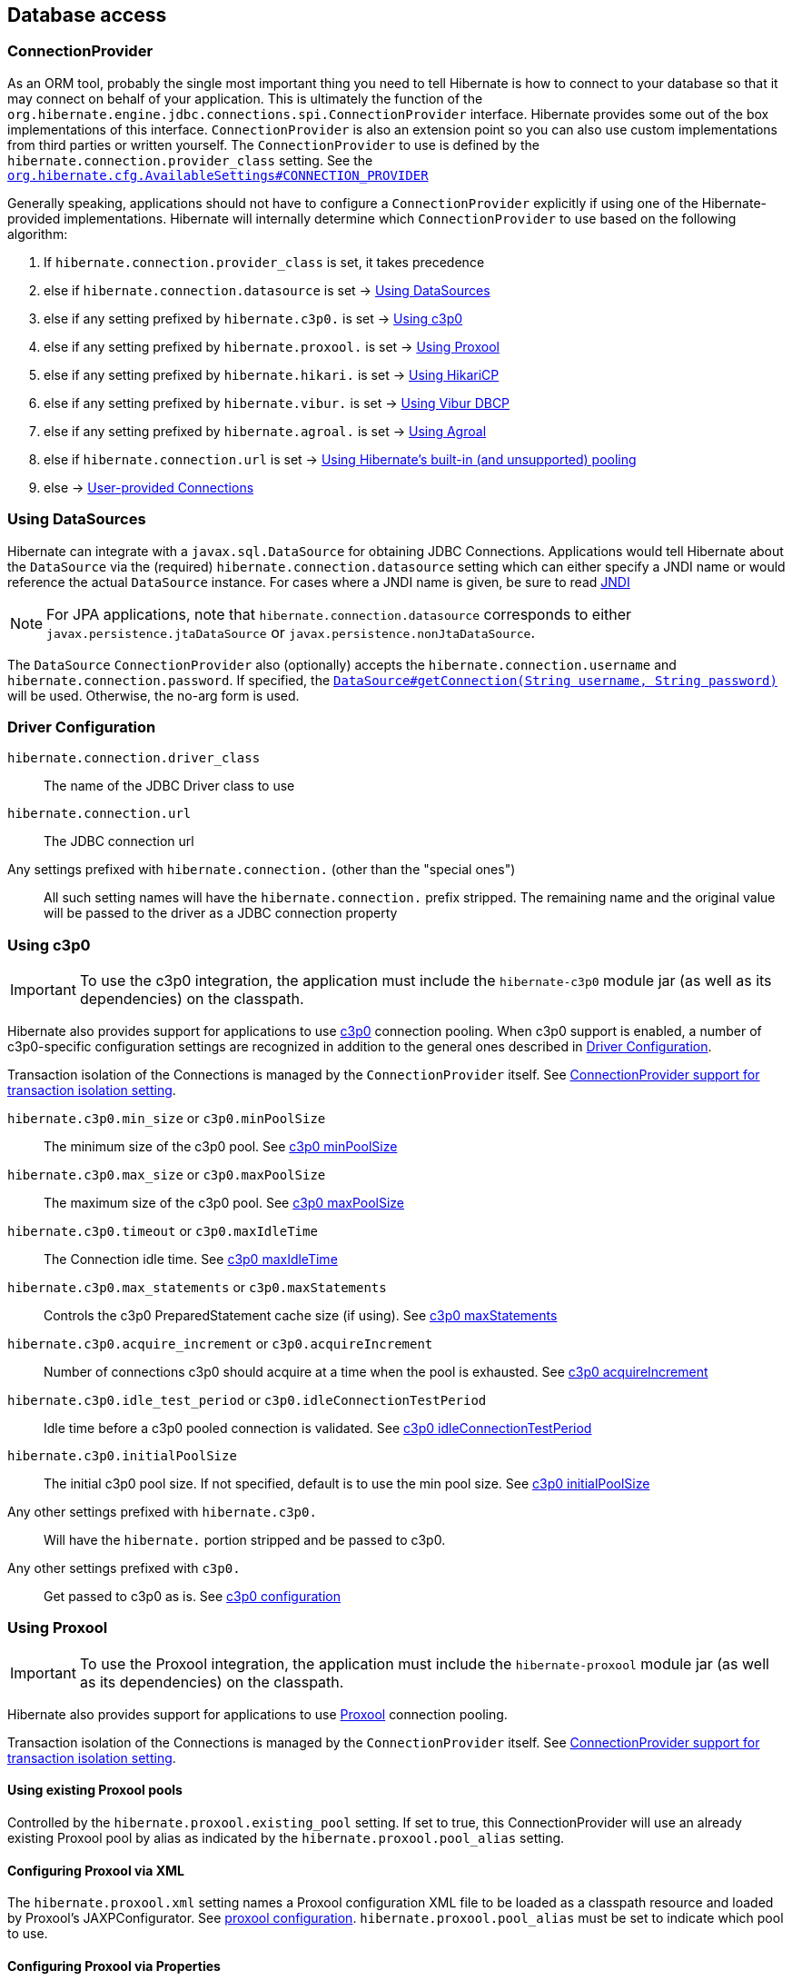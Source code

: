 [[database]]
== Database access

[[database-connectionprovider]]
=== ConnectionProvider

As an ORM tool, probably the single most important thing you need to tell Hibernate is how to connect to your database so that it may connect on behalf of your application.
This is ultimately the function of the `org.hibernate.engine.jdbc.connections.spi.ConnectionProvider` interface.
Hibernate provides some out of the box implementations of this interface.
`ConnectionProvider` is also an extension point so you can also use custom implementations from third parties or written yourself.
The `ConnectionProvider` to use is defined by the `hibernate.connection.provider_class` setting. See the https://docs.jboss.org/hibernate/orm/{majorMinorVersion}/javadocs/org/hibernate/cfg/AvailableSettings.html#CONNECTION_PROVIDER[`org.hibernate.cfg.AvailableSettings#CONNECTION_PROVIDER`]

Generally speaking, applications should not have to configure a `ConnectionProvider` explicitly if using one of the Hibernate-provided implementations.
Hibernate will internally determine which `ConnectionProvider` to use based on the following algorithm:

1. If `hibernate.connection.provider_class` is set, it takes precedence
2. else if `hibernate.connection.datasource` is set -> <<database-connectionprovider-datasource>>
3. else if any setting prefixed by `hibernate.c3p0.` is set -> <<database-connectionprovider-c3p0>>
4. else if any setting prefixed by `hibernate.proxool.` is set -> <<database-connectionprovider-proxool>>
5. else if any setting prefixed by `hibernate.hikari.` is set -> <<database-connectionprovider-hikari>>
6. else if any setting prefixed by `hibernate.vibur.` is set -> <<database-connectionprovider-vibur>>
7. else if any setting prefixed by `hibernate.agroal.` is set -> <<database-connectionprovider-agroal>>
8. else if `hibernate.connection.url` is set -> <<database-connectionprovider-drivermanager>>
9. else -> <<database-connectionprovider-provided>>

[[database-connectionprovider-datasource]]
=== Using DataSources

Hibernate can integrate with a `javax.sql.DataSource` for obtaining JDBC Connections.
Applications would tell Hibernate about the `DataSource` via the (required) `hibernate.connection.datasource` setting which can either specify a JNDI name or would reference the actual `DataSource` instance.
For cases where a JNDI name is given, be sure to read <<chapters/jndi/JNDI.adoc#jndi,JNDI>>

[NOTE]
====
For JPA applications, note that `hibernate.connection.datasource` corresponds to either `javax.persistence.jtaDataSource` or `javax.persistence.nonJtaDataSource`.
====

The `DataSource` `ConnectionProvider` also (optionally) accepts the `hibernate.connection.username` and `hibernate.connection.password`.
If specified, the https://docs.oracle.com/javase/8/docs/api/javax/sql/DataSource.html#getConnection-java.lang.String-java.lang.String-[`DataSource#getConnection(String username, String password)`] will be used.
Otherwise, the no-arg form is used.

[[database-connectionprovider-driver]]
=== Driver Configuration
`hibernate.connection.driver_class`:: The name of the JDBC Driver class to use
`hibernate.connection.url`:: The JDBC connection url
Any settings prefixed with `hibernate.connection.` (other than the "special ones"):: All such setting names will have the `hibernate.connection.` prefix stripped. The remaining name and the original value will be passed to the driver as a JDBC connection property

[[database-connectionprovider-c3p0]]
=== Using c3p0

[IMPORTANT]
====
To use the c3p0 integration, the application must include the `hibernate-c3p0` module jar (as well as its dependencies) on the classpath.
====

Hibernate also provides support for applications to use http://www.mchange.com/projects/c3p0/[c3p0] connection pooling.
When c3p0 support is enabled, a number of c3p0-specific configuration settings are recognized in addition to the general ones described in <<database-connectionprovider-driver>>.

Transaction isolation of the Connections is managed by the `ConnectionProvider` itself. See <<database-connectionprovider-isolation>>.

`hibernate.c3p0.min_size` or `c3p0.minPoolSize`:: The minimum size of the c3p0 pool. See http://www.mchange.com/projects/c3p0/#minPoolSize[c3p0 minPoolSize]
`hibernate.c3p0.max_size` or `c3p0.maxPoolSize`:: The maximum size of the c3p0 pool. See http://www.mchange.com/projects/c3p0/#maxPoolSize[c3p0 maxPoolSize]
`hibernate.c3p0.timeout` or `c3p0.maxIdleTime`:: The Connection idle time. See http://www.mchange.com/projects/c3p0/#maxIdleTime[c3p0 maxIdleTime]
`hibernate.c3p0.max_statements` or `c3p0.maxStatements`:: Controls the c3p0 PreparedStatement cache size (if using). See http://www.mchange.com/projects/c3p0/#maxStatements[c3p0 maxStatements]
`hibernate.c3p0.acquire_increment` or `c3p0.acquireIncrement`:: Number of connections c3p0 should acquire at a time when the pool is exhausted. See http://www.mchange.com/projects/c3p0/#acquireIncrement[c3p0 acquireIncrement]
`hibernate.c3p0.idle_test_period` or `c3p0.idleConnectionTestPeriod`:: Idle time before a c3p0 pooled connection is validated. See http://www.mchange.com/projects/c3p0/#idleConnectionTestPeriod[c3p0 idleConnectionTestPeriod]
`hibernate.c3p0.initialPoolSize`:: The initial c3p0 pool size. If not specified, default is to use the min pool size. See http://www.mchange.com/projects/c3p0/#initialPoolSize[c3p0 initialPoolSize]
Any other settings prefixed with `hibernate.c3p0.`:: Will have the `hibernate.` portion stripped and be passed to c3p0.
Any other settings prefixed with `c3p0.`:: Get passed to c3p0 as is. See http://www.mchange.com/projects/c3p0/#configuration[c3p0 configuration]

[[database-connectionprovider-proxool]]
=== Using Proxool

[IMPORTANT]
====
To use the Proxool integration, the application must include the `hibernate-proxool` module jar (as well as its dependencies) on the classpath.
====

Hibernate also provides support for applications to use http://proxool.sourceforge.net/[Proxool] connection pooling.

Transaction isolation of the Connections is managed by the `ConnectionProvider` itself. See <<database-connectionprovider-isolation>>.

[[database-connectionprovider-proxool-existing]]
==== Using existing Proxool pools

Controlled by the `hibernate.proxool.existing_pool` setting.
If set to true, this ConnectionProvider will use an already existing Proxool pool by alias as indicated by the `hibernate.proxool.pool_alias` setting.

[[database-connectionprovider-proxool-jaxp]]
==== Configuring Proxool via XML

The `hibernate.proxool.xml` setting names a Proxool configuration XML file to be loaded as a classpath resource and loaded by Proxool's JAXPConfigurator.
See http://proxool.sourceforge.net/configure.html[proxool  configuration].
`hibernate.proxool.pool_alias` must be set to indicate which pool to use.

[[database-connectionprovider-proxool-properties]]
==== Configuring Proxool via Properties

The `hibernate.proxool.properties` setting names a Proxool configuration properties file to be loaded as a classpath resource and loaded by Proxool's `PropertyConfigurator`.
See http://proxool.sourceforge.net/configure.html[proxool  configuration].
`hibernate.proxool.pool_alias` must be set to indicate which pool to use.

[[database-connectionprovider-hikari]]
=== Using HikariCP

[IMPORTANT]
====
To use the HikariCP this integration, the application must include the `hibernate-hikari` module jar (as well as its dependencies) on the classpath.
====

Hibernate also provides support for applications to use http://brettwooldridge.github.io/HikariCP/[Hikari] connection pool.

Set all of your Hikari settings in Hibernate prefixed by `hibernate.hikari.` and this `ConnectionProvider` will pick them up and pass them along to Hikari.
Additionally, this `ConnectionProvider` will pick up the following Hibernate-specific properties and map them to the corresponding Hikari ones (any `hibernate.hikari.` prefixed ones have precedence):

`hibernate.connection.driver_class`:: Mapped to Hikari's `driverClassName` setting
`hibernate.connection.url`:: Mapped to Hikari's `jdbcUrl` setting
`hibernate.connection.username`:: Mapped to Hikari's `username` setting
`hibernate.connection.password`:: Mapped to Hikari's `password` setting
`hibernate.connection.isolation`:: Mapped to Hikari's `transactionIsolation` setting. See <<ConnectionProvider support for transaction isolation setting>>.
Note that Hikari only supports JDBC standard isolation levels (apparently).
`hibernate.connection.autocommit`:: Mapped to Hikari's `autoCommit` setting

[[database-connectionprovider-vibur]]
=== Using Vibur DBCP

[IMPORTANT]
====
To use the Vibur DBCP integration, the application must include the `hibernate-vibur` module jar (as well as its dependencies) on the classpath.
====

Hibernate also provides support for applications to use http://www.vibur.org/[Vibur DBCP] connection pool.

Set all of your Vibur settings in Hibernate prefixed by `hibernate.vibur.` and this `ConnectionProvider` will pick them up and pass them along to Vibur DBCP.
Additionally, this `ConnectionProvider` will pick up the following Hibernate-specific properties and map them to the corresponding Vibur ones (any `hibernate.vibur.` prefixed ones have precedence):

`hibernate.connection.driver_class`:: Mapped to Vibur's `driverClassName` setting
`hibernate.connection.url`:: Mapped to Vibur's `jdbcUrl` setting
`hibernate.connection.username`:: Mapped to Vibur's `username` setting
`hibernate.connection.password`:: Mapped to Vibur's `password` setting
`hibernate.connection.isolation`:: Mapped to Vibur's `defaultTransactionIsolationValue` setting. See <<ConnectionProvider support for transaction isolation setting>>.
`hibernate.connection.autocommit`:: Mapped to Vibur's `defaultAutoCommit` setting

[[database-connectionprovider-agroal]]
=== Using Agroal

[IMPORTANT]
====
To use the Agroal integration, the application must include the `hibernate-agroal` module jar (as well as its dependencies) on the classpath.
====

Hibernate also provides support for applications to use http://agroal.github.io/[Agroal] connection pool.

Set all of your Agroal settings in Hibernate prefixed by `hibernate.agroal.` and this `ConnectionProvider` will pick them up and pass them along to Agroal connection pool.
Additionally, this `ConnectionProvider` will pick up the following Hibernate-specific properties and map them to the corresponding Agroal ones (any `hibernate.agroal.` prefixed ones have precedence):

`hibernate.connection.driver_class`:: Mapped to Agroal's `driverClassName` setting
`hibernate.connection.url`:: Mapped to Agroal's `jdbcUrl` setting
`hibernate.connection.username`:: Mapped to Agroal's `principal` setting
`hibernate.connection.password`:: Mapped to Agroal's `credential` setting
`hibernate.connection.isolation`:: Mapped to Agroal's `jdbcTransactionIsolation` setting. See <<ConnectionProvider support for transaction isolation setting>>.
`hibernate.connection.autocommit`:: Mapped to Agroal's `autoCommit` setting

[[database-connectionprovider-drivermanager]]
=== Using Hibernate's built-in (and unsupported) pooling

[IMPORTANT]
====
The built-in connection pool is not supported for use in a production system.
====

This section is here just for completeness.

[[database-connectionprovider-provided]]
=== User-provided Connections

It is possible to use Hibernate by simply passing a Connection to use to the Session when the Session is opened.
This usage is discouraged and not discussed here.

[[database-connectionprovider-isolation]]
=== ConnectionProvider support for transaction isolation setting

All of the provided ConnectionProvider implementations, other than `DataSourceConnectionProvider`, support consistent setting of transaction isolation for all `Connections` obtained from the underlying pool.
The value for `hibernate.connection.isolation` can be specified in one of 3 formats:

* the integer value accepted at the JDBC level
* the name of the `java.sql.Connection` constant field representing the isolation you would like to use.
For example, `TRANSACTION_REPEATABLE_READ` for https://docs.oracle.com/javase/8/docs/api/java/sql/Connection.html#TRANSACTION_REPEATABLE_READ[`java.sql.Connection#TRANSACTION_REPEATABLE_READ`].
Not that this is only supported for JDBC standard isolation levels, not for isolation levels specific to a particular JDBC driver.
* a short-name version of the java.sql.Connection constant field without the `TRANSACTION_` prefix. For example, `REPEATABLE_READ` for https://docs.oracle.com/javase/8/docs/api/java/sql/Connection.html#TRANSACTION_REPEATABLE_READ[`java.sql.Connection#TRANSACTION_REPEATABLE_READ`].
Again, this is only supported for JDBC standard isolation levels, not for isolation levels specific to a particular JDBC driver.

[[database-connection-handling]]
=== Connection handling

The connection handling mode is defined by the
https://docs.jboss.org/hibernate/orm/{majorMinorVersion}/javadocs/org/hibernate/resource/jdbc/spi/PhysicalConnectionHandlingMode.html[`PhysicalConnectionHandlingMode`] enumeration which provides the following strategies:

`IMMEDIATE_ACQUISITION_AND_HOLD`::
The `Connection` will be acquired as soon as the `Session` is opened and held until the `Session` is closed.
`DELAYED_ACQUISITION_AND_HOLD`::
The `Connection` will be acquired as soon as it is needed and then held until the `Session` is closed.
`DELAYED_ACQUISITION_AND_RELEASE_AFTER_STATEMENT`::
The `Connection` will be acquired as soon as it is needed and will be released after each statement is executed.
`DELAYED_ACQUISITION_AND_RELEASE_AFTER_TRANSACTION`::
The `Connection` will be acquired as soon as it is needed and will be released after each transaction is completed.

If you don't want to use the default connection handling mode, you can specify a connection handling mode via the `hibernate.connection.handling_mode` configuration property. For more details, check out the
<<appendices/Configurations.adoc#configurations-database-connection,Database connection properties>> section.

==== Transaction type and connection handling

By default, the connection handling mode is given by the underlying transaction coordinator. There are two types of transactions: `RESOURCE_LOCAL` (which involves a single database `Connection` and the transaction is controlled via the `commit` and `rollback` `Connection` methods) and `JTA` (which may involve multiple resources either database connections, JMS queues, etc).

===== RESOURCE_LOCAL transaction connection handling

For `RESOURCE_LOCAL` transactions, the connection handling mode is `DELAYED_ACQUISITION_AND_RELEASE_AFTER_TRANSACTION` meaning that the database connection is acquired when needed and released after the current running transaction is either committed or rolled back.

However, because Hibernate needs to make sure that the default autocommit mode is disabled on the JDBC `Connection`
when starting a new transaction, the `Connection` is acquired and the autocommit mode is set to `false`.

[NOTE]
====
If you are using a connection pool `DataSource` that already disabled the autocommit mode for every pooled `Connection`, you should set the `hibernate.connection.provider_disables_autocommit` to `true` and the database connection acquisition will be, indeed, delayed until Hibernate needs to execute the first SQL statement.
====

===== JTA transaction connection handling

For `JTA` transactions, the connection handling mode is `DELAYED_ACQUISITION_AND_RELEASE_AFTER_STATEMENT` meaning that the database connection is acquired when needed and released after each statement execution.

The reason for releasing the database connection after statement execution is because some Java EE application servers
report a connection leak when a method call goes from one EJB to another. However, even if the JDBC `Connection` is released to the pool, the `Connection` is still allocated to the current executing `Thread`, hence when executing a subsequent statement in the current running transaction, the same `Connection` object reference will be obtained from the pool.

[NOTE]
====
If the Java EE application server or JTA transaction manager supports switching from one EJB to another while the transaction gets propagated from the outer EJB to the inner one,
and no connection leak false positive is being reported, then you should consider switching to `DELAYED_ACQUISITION_AND_RELEASE_AFTER_TRANSACTION` via the `hibernate.connection.handling_mode` configuration property.
====

==== User-provided connections

If the current `Session` was created using the
https://docs.jboss.org/hibernate/orm/{majorMinorVersion}/javadocs/org/hibernate/SessionBuilder.html[`SessionBuilder`] and a JDBC `Connection` was provided via the
https://docs.jboss.org/hibernate/orm/{majorMinorVersion}/javadocs/org/hibernate/SessionBuilder.html#connection-java.sql.Connection-[`SessionBuilder#connection`] method, then the user-provided `Connection` is going to be used, and
the connection handling mode will be `IMMEDIATE_ACQUISITION_AND_HOLD`.

Therefore for user-provided connection, the connection is acquired right away and held until the current `Session` is closed, without being influenced by the JPA or Hibernate transaction context.

[[database-dialect]]
=== Database Dialect

Although SQL is relatively standardized, each database vendor uses a subset and superset of ANSI SQL defined syntax.
This is referred to as the database's dialect.
Hibernate handles variations across these dialects through its `org.hibernate.dialect.Dialect` class and the various subclasses for each database vendor.

In most cases, Hibernate will be able to determine the proper Dialect to use by asking some questions of the JDBC Connection during bootstrap.
For information on Hibernate's ability to determine the proper Dialect to use (and your ability to influence that resolution), see <<chapters/portability/Portability.adoc#portability-dialectresolver,Dialect resolution>>.

If for some reason it is not able to determine the proper one or you want to use a custom Dialect, you will need to set the `hibernate.dialect` setting.

.Provided Dialects
[width="100%",cols="28%,72%",options="header",]
|=======================================================================
|Dialect (short name) |Remarks
|Cache71 |Support for the Caché database, version 2007.1
|CUBRID |Support for the CUBRID database, version 8.3. May work with later versions.
|DB2 |Support for the DB2 database, version 8.2.
|DB297 |Support for the DB2 database, version 9.7.
|DB2390 |Support for DB2 Universal Database for OS/390, also known as DB2/390.
|DB2400 |Support for DB2 Universal Database for iSeries, also known as DB2/400.
|DerbyTenFive |Support for the Derby database, version 10.5
|DerbyTenSix |Support for the Derby database, version 10.6
|DerbyTenSeven |Support for the Derby database, version 10.7
|Firebird |Support for the Firebird database
|FrontBase |Support for the Frontbase database
|H2 |Support for the H2 database
|HANAColumnStore |Support for the SAP HANA database column store. This is the recommended dialect for the SAP HANA database.
|HANARowStore |Support for the SAP HANA database row store
|HSQL |Support for the HSQL (HyperSQL) database
|Informix |Support for the Informix database
|Ingres |Support for the Ingres database, version 9.2
|Ingres9 |Support for the Ingres database, version 9.3. May work with newer versions
|Ingres10 |Support for the Ingres database, version 10. May work with newer versions
|Interbase |Support for the Interbase database.
|JDataStore |Support for the JDataStore database
|McKoi |Support for the McKoi database
|Mimer |Support for the Mimer database, version 9.2.1. May work with newer versions
|MySQL5 |Support for the MySQL database, version 5.x
|MySQL5InnoDB |Support for the MySQL database, version 5.x preferring the InnoDB storage engine when exporting tables.
|MySQL57InnoDB |Support for the MySQL database, version 5.7 preferring the InnoDB storage engine when exporting tables. May work with newer versions
|MariaDB |Support for the MariaDB database. May work with newer versions
|MariaDB53 |Support for the MariaDB database, version 5.3 and newer.
|Oracle8i |Support for the Oracle database, version 8i
|Oracle9i |Support for the Oracle database, version 9i
|Oracle10g |Support for the Oracle database, version 10g
|Pointbase |Support for the Pointbase database
|PostgresPlus |Support for the Postgres Plus database
|PostgreSQL81 |Support for the PostgrSQL database, version 8.1
|PostgreSQL82 |Support for the PostgreSQL database, version 8.2
|PostgreSQL9 |Support for the PostgreSQL database, version 9. May work with later versions.
|Progress |Support for the Progress database, version 9.1C. May work with newer versions.
|SAPDB |Support for the SAPDB/MAXDB database.
|SQLServer |Support for the SQL Server 2000 database
|SQLServer2005 |Support for the SQL Server 2005 database
|SQLServer2008 |Support for the SQL Server 2008 database
|Sybase11 |Support for the Sybase database, up to version 11.9.2
|SybaseAnywhere |Support for the Sybase Anywhere database
|SybaseASE15 |Support for the Sybase Adaptive Server Enterprise database, version 15
|SybaseASE157 |Support for the Sybase Adaptive Server Enterprise database, version 15.7. May work with newer versions.
|Teradata |Support for the Teradata database
|TimesTen |Support for the TimesTen database, version 5.1. May work with newer versions
|=======================================================================